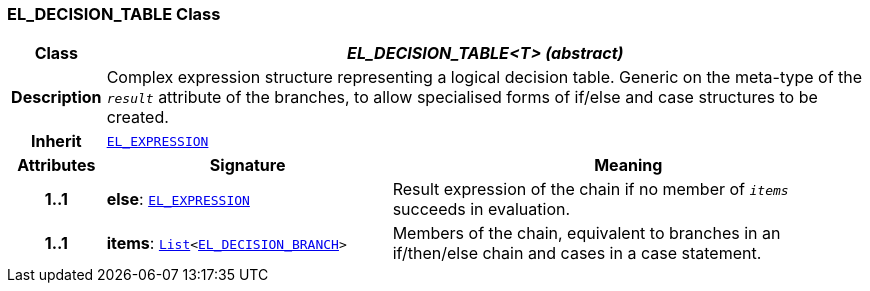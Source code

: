 === EL_DECISION_TABLE Class

[cols="^1,3,5"]
|===
h|*Class*
2+^h|*__EL_DECISION_TABLE<T> (abstract)__*

h|*Description*
2+a|Complex expression structure representing a logical decision table. Generic on the meta-type of the `_result_` attribute of the branches, to allow specialised forms of if/else and case structures to be created.

h|*Inherit*
2+|`<<_el_expression_class,EL_EXPRESSION>>`

h|*Attributes*
^h|*Signature*
^h|*Meaning*

h|*1..1*
|*else*: `<<_el_expression_class,EL_EXPRESSION>>`
a|Result expression of the chain if no member of `_items_` succeeds in evaluation.

h|*1..1*
|*items*: `link:/releases/BASE/{base_release}/foundation_types.html#_list_class[List^]<<<_el_decision_branch_class,EL_DECISION_BRANCH>>>`
a|Members of the chain, equivalent to branches in an if/then/else chain and cases in a case statement.
|===
